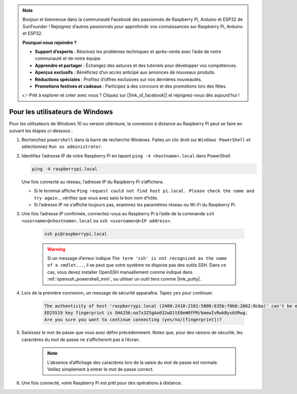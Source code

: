 .. note:: 

    Bonjour et bienvenue dans la communauté Facebook des passionnés de Raspberry Pi, Arduino et ESP32 de SunFounder ! Rejoignez d’autres passionnés pour approfondir vos connaissances sur Raspberry Pi, Arduino et ESP32.

    **Pourquoi nous rejoindre ?**

    - **Support d’experts** : Résolvez les problèmes techniques et après-vente avec l’aide de notre communauté et de notre équipe.
    - **Apprendre et partager** : Échangez des astuces et des tutoriels pour développer vos compétences.
    - **Aperçus exclusifs** : Bénéficiez d’un accès anticipé aux annonces de nouveaux produits.
    - **Réductions spéciales** : Profitez d’offres exclusives sur nos dernières nouveautés.
    - **Promotions festives et cadeaux** : Participez à des concours et des promotions lors des fêtes.

    👉 Prêt à explorer et créer avec nous ? Cliquez sur [|link_sf_facebook|] et rejoignez-nous dès aujourd’hui !

Pour les utilisateurs de Windows
===================================

Pour les utilisateurs de Windows 10 ou version ultérieure, la connexion à distance au Raspberry Pi peut se faire en suivant les étapes ci-dessous :

#. Recherchez ``powershell`` dans la barre de recherche Windows. Faites un clic droit sur ``Windows PowerShell`` et sélectionnez ``Run as administrator``.

   .. image:: img/powershell_ssh.png
      :width: 90%
      

#. Identifiez l’adresse IP de votre Raspberry Pi en tapant ``ping -4 <hostname>.local`` dans PowerShell.

   .. code-block::

      ping -4 raspberrypi.local

   .. image:: img/sp221221_145225.png
     :width: 90%
      

   Une fois connecté au réseau, l’adresse IP du Raspberry Pi s’affichera.

   * Si le terminal affiche ``Ping request could not find host pi.local. Please check the name and try again.``, vérifiez que vous avez saisi le bon nom d’hôte.
   * Si l’adresse IP ne s’affiche toujours pas, examinez les paramètres réseau ou Wi-Fi du Raspberry Pi.

#. Une fois l’adresse IP confirmée, connectez-vous au Raspberry Pi à l’aide de la commande ``ssh <username>@<hostname>.local`` ou ``ssh <username>@<IP address>``.

    .. code-block::

        ssh pi@raspberrypi.local

    .. warning::

        Si un message d’erreur indique ``The term 'ssh' is not recognized as the name of a cmdlet...``, il se peut que votre système ne dispose pas des outils SSH. Dans ce cas, vous devez installer OpenSSH manuellement comme indiqué dans :ref:`openssh_powershell_mini`, ou utiliser un outil tiers comme |link_putty|.

#. Lors de la première connexion, un message de sécurité apparaîtra. Tapez ``yes`` pour continuer.

    .. code-block::

        The authenticity of host 'raspberrypi.local (2400:2410:2101:5800:635b:f0b6:2662:8cba)' can't be established.
        ED25519 key fingerprint is SHA256:oo7x3ZSgAo032wD1tE8eW0fFM/kmewIvRwkBys6XRwg.
        Are you sure you want to continue connecting (yes/no/[fingerprint])?

#. Saisissez le mot de passe que vous avez défini précédemment. Notez que, pour des raisons de sécurité, les caractères du mot de passe ne s’afficheront pas à l’écran.

    .. note::
        L’absence d’affichage des caractères lors de la saisie du mot de passe est normale. Veillez simplement à entrer le mot de passe correct.

#. Une fois connecté, votre Raspberry Pi est prêt pour des opérations à distance.

   .. image:: img/sp221221_140628.png
      :width: 90%

